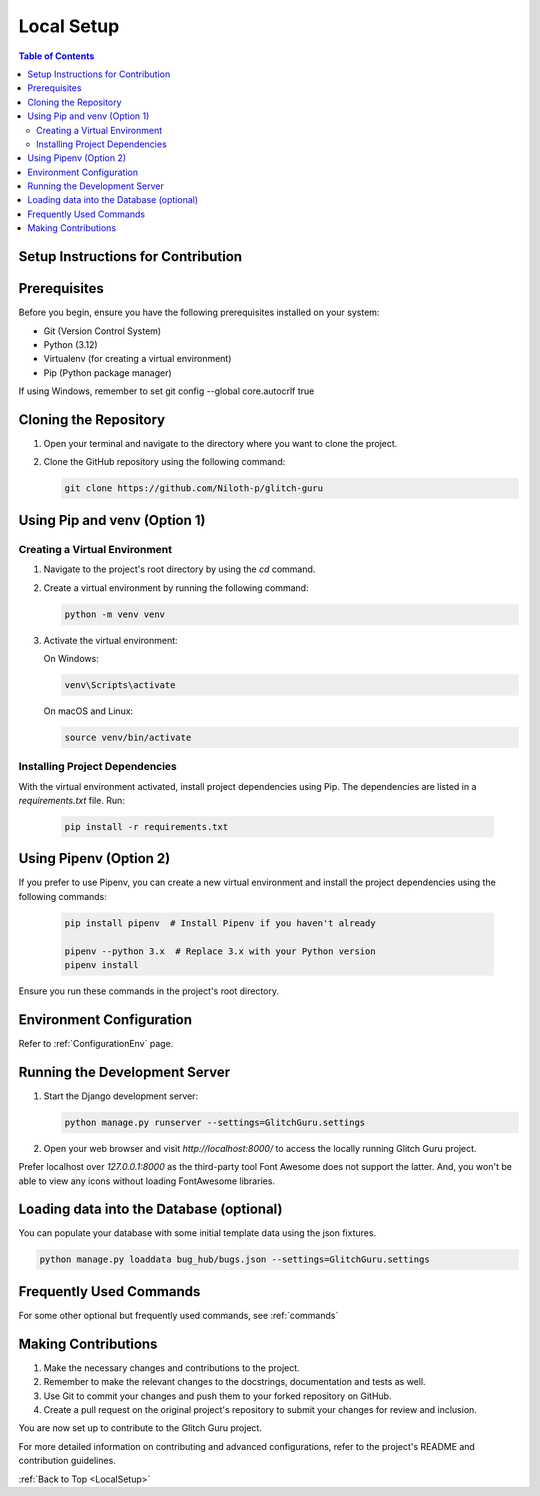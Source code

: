 .. _LocalSetup:

Local Setup
------------

.. contents:: Table of Contents

Setup Instructions for Contribution
====================================

Prerequisites
====================================

Before you begin, ensure you have the following prerequisites installed on your system:

- Git (Version Control System)
- Python (3.12)
- Virtualenv (for creating a virtual environment)
- Pip (Python package manager)

If using Windows, remember to set
git config --global core.autocrlf true

Cloning the Repository
====================================

1. Open your terminal and navigate to the directory where you want to clone the project.

2. Clone the GitHub repository using the following command:

   .. code-block:: bash

      git clone https://github.com/Niloth-p/glitch-guru

Using Pip and venv (Option 1)
====================================

Creating a Virtual Environment
~~~~~~~~~~~~~~~~~~~~~~~~~~~~~~~~~

1. Navigate to the project's root directory by using the `cd` command.

2. Create a virtual environment by running the following command:

   .. code-block:: bash

      python -m venv venv

3. Activate the virtual environment:

   On Windows:

   .. code-block:: bash

      venv\Scripts\activate

   On macOS and Linux:

   .. code-block:: bash

      source venv/bin/activate

Installing Project Dependencies
~~~~~~~~~~~~~~~~~~~~~~~~~~~~~~~~~~~~~

With the virtual environment activated, install project dependencies using Pip. The dependencies are listed in a `requirements.txt` file. Run:

   .. code-block:: bash

      pip install -r requirements.txt

Using Pipenv (Option 2)
====================================

If you prefer to use Pipenv, you can create a new virtual environment and install the project dependencies using the following commands:

   .. code-block:: bash

      pip install pipenv  # Install Pipenv if you haven't already

      pipenv --python 3.x  # Replace 3.x with your Python version
      pipenv install

Ensure you run these commands in the project's root directory.

Environment Configuration
====================================

Refer to :ref:`ConfigurationEnv` page.

Running the Development Server
====================================

1. Start the Django development server:

   .. code-block:: bash

      python manage.py runserver --settings=GlitchGuru.settings

2. Open your web browser and visit `http://localhost:8000/` to access the locally running Glitch Guru project.

Prefer localhost over `127.0.0.1:8000` as the third-party tool Font Awesome does not support the latter. 
And, you won't be able to view any icons without loading FontAwesome libraries.

Loading data into the Database (optional)
==============================================

You can populate your database with some initial template data using the json fixtures.

.. code-block:: bash

    python manage.py loaddata bug_hub/bugs.json --settings=GlitchGuru.settings

Frequently Used Commands
====================================

For some other optional but frequently used commands, see :ref:`commands`

Making Contributions
====================================

1. Make the necessary changes and contributions to the project.

2. Remember to make the relevant changes to the docstrings, documentation and tests as well.

3. Use Git to commit your changes and push them to your forked repository on GitHub.

4. Create a pull request on the original project's repository to submit your changes for review and inclusion.

You are now set up to contribute to the Glitch Guru project.

For more detailed information on contributing and advanced configurations, refer to the project's README and contribution guidelines.

:ref:`Back to Top <LocalSetup>`
